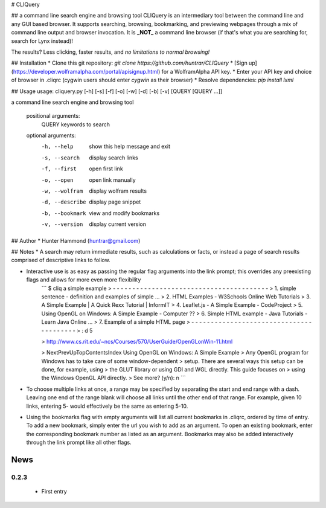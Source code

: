 # CLIQuery

## a command line search engine and browsing tool
CLIQuery is an intermediary tool between the command line and any GUI based browser. It supports searching, browsing, bookmarking, and previewing webpages through a mix of command line output and browser invocation. It is **_NOT_** a command line browser (if that's what you are searching for, search for Lynx instead)!

The results? Less clicking, faster results, and *no limitations to normal browsing!*

## Installation
* Clone this git repository: `git clone https://github.com/huntrar/CLIQuery`
* [Sign up](https://developer.wolframalpha.com/portal/apisignup.html) for a WolframAlpha API key.
* Enter your API key and choice of browser in .cliqrc (cygwin users should enter `cygwin` as their browser)
* Resolve dependencies: `pip install lxml`

## Usage
usage: cliquery.py [-h] [-s] [-f] [-o] [-w] [-d] [-b] [-v] [QUERY [QUERY ...]]

a command line search engine and browsing tool

  positional arguments:
    QUERY           keywords to search

  optional arguments:
    -h, --help      show this help message and exit
    -s, --search    display search links
    -f, --first     open first link
    -o, --open      open link manually
    -w, --wolfram   display wolfram results
    -d, --describe  display page snippet
    -b, --bookmark  view and modify bookmarks
    -v, --version   display current version

## Author
* Hunter Hammond (huntrar@gmail.com)

## Notes
* A search may return immediate results, such as calculations or facts, or instead a page of search results comprised of descriptive links to follow.

* Interactive use is as easy as passing the regular flag arguments into the link prompt; this overrides any preexisting flags and allows for more even more flexibility
    ```
    $ cliq a simple example
    > - - - - - - - - - - - - - - - - - - - - - - - - - - - - - - - - - - - - - - - -
    > 1. simple sentence - definition and examples of simple ...
    > 2. HTML Examples - W3Schools Online Web Tutorials
    > 3. A Simple Example | A Quick Rexx Tutorial | InformIT
    > 4. Leaflet.js - A Simple Example - CodeProject
    > 5. Using OpenGL on Windows: A Simple Example - Computer ??
    > 6. Simple HTML example - Java Tutorials - Learn Java Online ...
    > 7. Example of a simple HTML page
    > - - - - - - - - - - - - - - - - - - - - - - - - - - - - - - - - - - - - - - - -
    > : d 5


    > http://www.cs.rit.edu/~ncs/Courses/570/UserGuide/OpenGLonWin-11.html


    > NextPrevUpTopContentsIndex Using OpenGL on Windows: A Simple Example
    > Any OpenGL program for Windows has to take care of some window-dependent
    > setup. There are several ways this setup can be done, for example, using
    > the GLUT library or using GDI and WGL directly. This guide focuses on
    > using the Windows OpenGL API directly.
    > See more? (y/n): n
    ```

* To choose multiple links at once, a range may be specified by separating the start and end range with a dash. Leaving one end of the range blank will choose all links until the other end of that range. For example, given 10 links, entering 5- would effectively be the same as entering 5-10.

* Using the bookmarks flag with empty arguments will list all current bookmarks in .cliqrc, ordered by time of entry. To add a new bookmark, simply enter the url you wish to add as an argument. To open an existing bookmark, enter the corresponding bookmark number as listed as an argument. Bookmarks may also be added interactively through the link prompt like all other flags.


News
====

0.2.3
------

 - First entry





